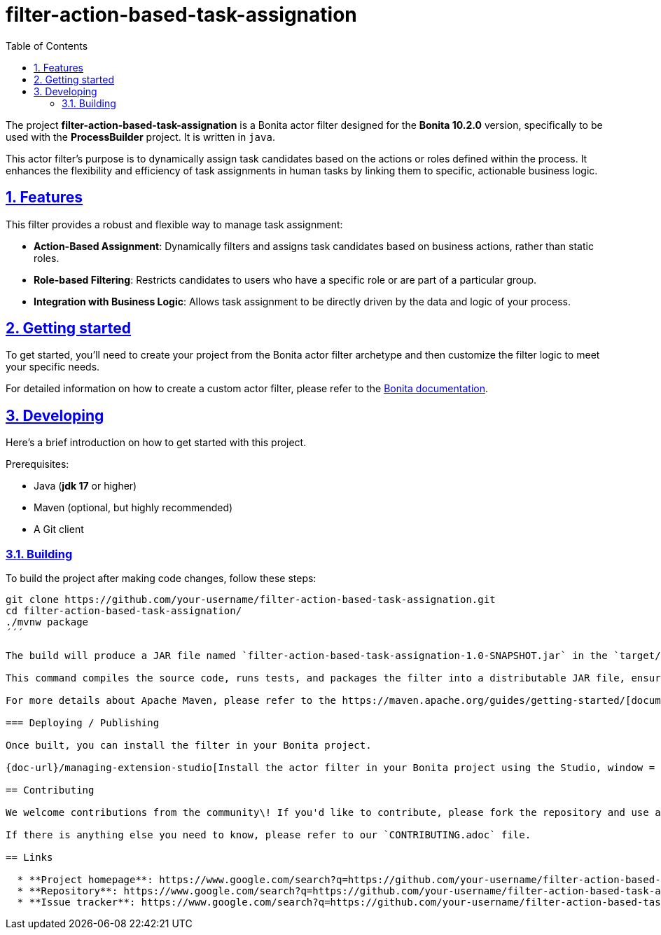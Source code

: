 :doctype: book
:toc: left
:toclevels: 3
:sectnums:
:icons: font
:source-highlighter: highlightjs
:idprefix:
:idseparator: -
:sectlinks:
:sectanchors:
:linkcss: false

:short-bonita-version: 10.2.0
:doc-url: https://documentation.bonitasoft.com/bonita/{short-bonita-version}
:java-version: 17
= filter-action-based-task-assignation

The project **filter-action-based-task-assignation** is a Bonita actor filter designed for the **Bonita {short-bonita-version}** version, specifically to be used with the **ProcessBuilder** project. It is written in `java`.

This actor filter's purpose is to dynamically assign task candidates based on the actions or roles defined within the process. It enhances the flexibility and efficiency of task assignments in human tasks by linking them to specific, actionable business logic.

== Features

This filter provides a robust and flexible way to manage task assignment:

  * **Action-Based Assignment**: Dynamically filters and assigns task candidates based on business actions, rather than static roles.
  * **Role-based Filtering**: Restricts candidates to users who have a specific role or are part of a particular group.
  * **Integration with Business Logic**: Allows task assignment to be directly driven by the data and logic of your process.

== Getting started

To get started, you'll need to create your project from the Bonita actor filter archetype and then customize the filter logic to meet your specific needs.

For detailed information on how to create a custom actor filter, please refer to the {doc-url}/process/actor-filter-archetype[Bonita documentation, window = "\_blank"].

== Developing

Here's a brief introduction on how to get started with this project.

Prerequisites:

  - Java (**jdk {java-version}** or higher)
  - Maven (optional, but highly recommended)
  - A Git client

=== Building

To build the project after making code changes, follow these steps:

```bash
git clone https://github.com/your-username/filter-action-based-task-assignation.git
cd filter-action-based-task-assignation/
./mvnw package
´´´

The build will produce a JAR file named `filter-action-based-task-assignation-1.0-SNAPSHOT.jar` in the `target/` folder.

This command compiles the source code, runs tests, and packages the filter into a distributable JAR file, ensuring all dependencies are included.

For more details about Apache Maven, please refer to the https://maven.apache.org/guides/getting-started/[documentation].

=== Deploying / Publishing

Once built, you can install the filter in your Bonita project.

{doc-url}/managing-extension-studio[Install the actor filter in your Bonita project using the Studio, window = "\_blank"].

== Contributing

We welcome contributions from the community\! If you'd like to contribute, please fork the repository and use a feature branch. Pull requests are always welcome.

If there is anything else you need to know, please refer to our `CONTRIBUTING.adoc` file.

== Links

  * **Project homepage**: https://www.google.com/search?q=https://github.com/your-username/filter-action-based-task-assignation
  * **Repository**: https://www.google.com/search?q=https://github.com/your-username/filter-action-based-task-assignation.git
  * **Issue tracker**: https://www.google.com/search?q=https://github.com/your-username/filter-action-based-task-assignation/issues
